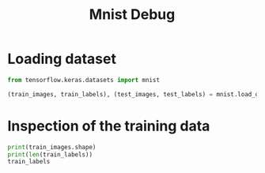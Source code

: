 #+title: Mnist Debug

* Loading dataset
#+begin_src python :session pydg :tangle yes
from tensorflow.keras.datasets import mnist

(train_images, train_labels), (test_images, test_labels) = mnist.load_data()
#+end_src

* Inspection of the training data
#+begin_src python :session pydg :tangle yes
print(train_images.shape)
print(len(train_labels))
train_labels
#+end_src

#+RESULTS:
: array([5, 0, 4, ..., 5, 6, 8], dtype=uint8)
